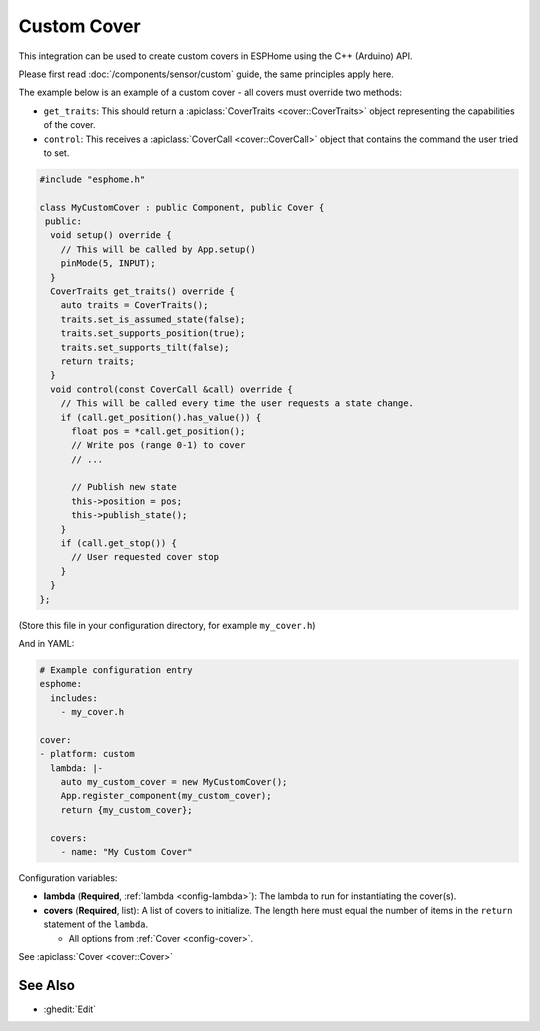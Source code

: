 Custom Cover
============

.. esphome:component-definition::
   :alias: custom
   :category: cover-components
   :friendly_name: Custom Cover
   :toc_group: Cover Components
   :toc_image: language-cpp.svg

This integration can be used to create custom covers in ESPHome
using the C++ (Arduino) API.

Please first read :doc:`/components/sensor/custom` guide,
the same principles apply here.

The example below is an example of a custom cover - all covers must override
two methods:

- ``get_traits``: This should return a :apiclass:`CoverTraits <cover::CoverTraits>` object
  representing the capabilities of the cover.
- ``control``: This receives a :apiclass:`CoverCall <cover::CoverCall>` object that contains
  the command the user tried to set.

.. code-block:: cpp

    #include "esphome.h"

    class MyCustomCover : public Component, public Cover {
     public:
      void setup() override {
        // This will be called by App.setup()
        pinMode(5, INPUT);
      }
      CoverTraits get_traits() override {
        auto traits = CoverTraits();
        traits.set_is_assumed_state(false);
        traits.set_supports_position(true);
        traits.set_supports_tilt(false);
        return traits;
      }
      void control(const CoverCall &call) override {
        // This will be called every time the user requests a state change.
        if (call.get_position().has_value()) {
          float pos = *call.get_position();
          // Write pos (range 0-1) to cover
          // ...

          // Publish new state
          this->position = pos;
          this->publish_state();
        }
        if (call.get_stop()) {
          // User requested cover stop
        }
      }
    };

(Store this file in your configuration directory, for example ``my_cover.h``)

And in YAML:

.. code-block:: yaml

    # Example configuration entry
    esphome:
      includes:
        - my_cover.h

    cover:
    - platform: custom
      lambda: |-
        auto my_custom_cover = new MyCustomCover();
        App.register_component(my_custom_cover);
        return {my_custom_cover};

      covers:
        - name: "My Custom Cover"

Configuration variables:

- **lambda** (**Required**, :ref:`lambda <config-lambda>`): The lambda to run for instantiating the
  cover(s).
- **covers** (**Required**, list): A list of covers to initialize. The length here
  must equal the number of items in the ``return`` statement of the ``lambda``.

  - All options from :ref:`Cover <config-cover>`.

See :apiclass:`Cover <cover::Cover>`

See Also
--------

- :ghedit:`Edit`

